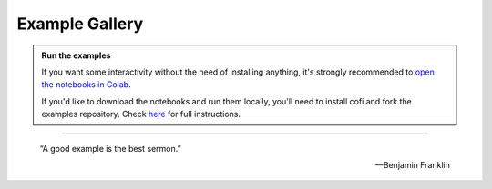 Example Gallery
===============


|Open In Colab| |Download from GitHub|


.. |Open In Colab| image:: https://img.shields.io/badge/open%20in-Colab-b5e2fa?logo=googlecolab&style=flat-square&color=ffd670&labelColor=f8f9fa
   :target: https://colab.research.google.com/github/inlab-geo/cofi-examples/blob/main/index.ipynb

.. |Download from GitHub| image:: https://img.shields.io/badge/Download%20from-GitHub-171515?logo=github&labelColor=f8f9fa&style=flat-square&logoColor=171515
   :target: https://github.com/inlab-geo/cofi-examples


.. admonition:: Run the examples
   :class: hint

   If you want some interactivity without the need of installing anything, it's 
   strongly recommended to 
   `open the notebooks in Colab <https://colab.research.google.com/github/inlab-geo/cofi-examples/blob/main/index.ipynb>`_.

   If you'd like to download the notebooks and run them locally, you'll need to 
   install cofi and fork the examples repository.
   Check `here <https://github.com/inlab-geo/cofi-examples/blob/main/README.md>`_
   for full instructions.


------------

.. epigraph::

   “A good example is the best sermon.”

   -- Benjamin Franklin
